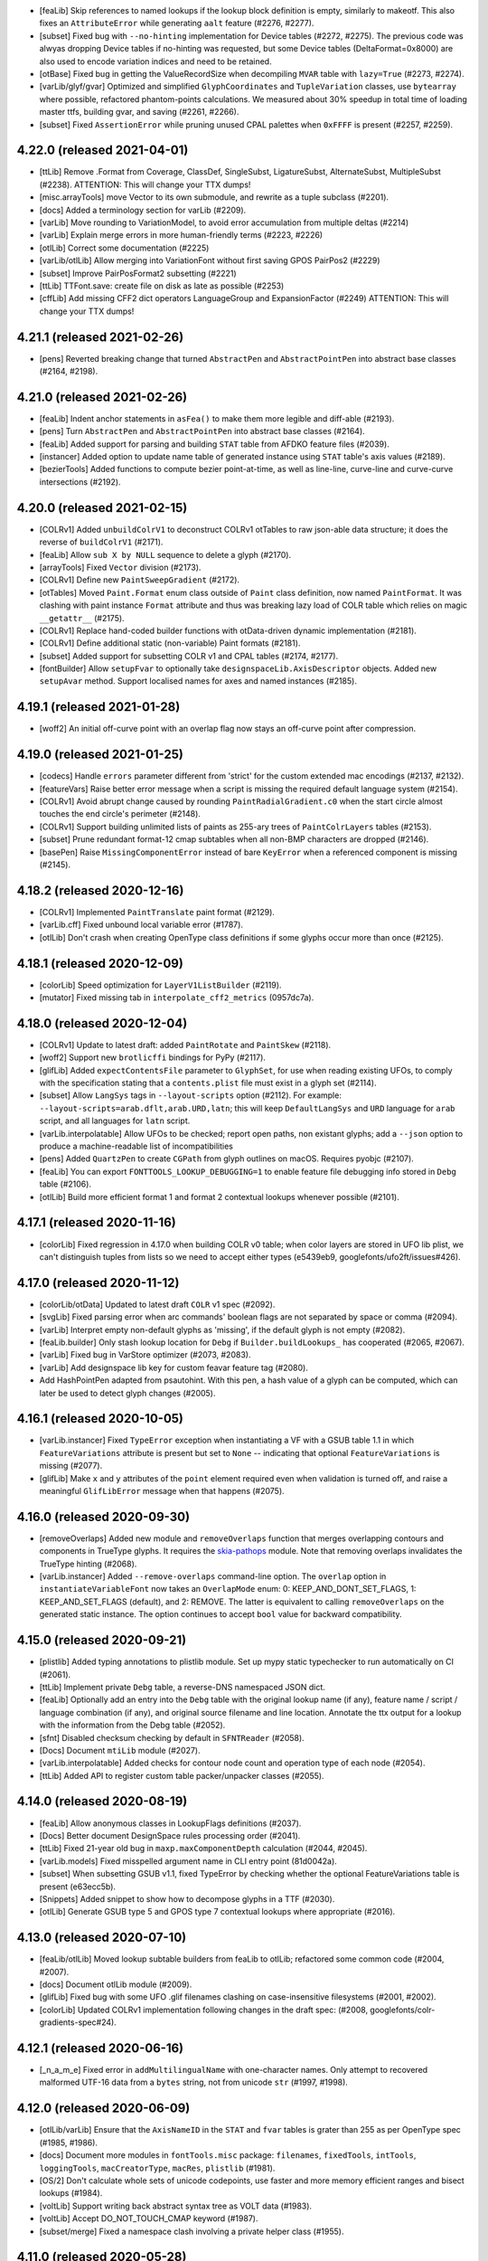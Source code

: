 - [feaLib] Skip references to named lookups if the lookup block definition
  is empty, similarly to makeotf. This also fixes an ``AttributeError`` while
  generating ``aalt`` feature (#2276, #2277).
- [subset] Fixed bug with ``--no-hinting`` implementation for Device tables (#2272,
  #2275). The previous code was alwyas dropping Device tables if no-hinting was
  requested, but some Device tables (DeltaFormat=0x8000) are also used to encode
  variation indices and need to be retained.
- [otBase] Fixed bug in getting the ValueRecordSize when decompiling ``MVAR``
  table with ``lazy=True`` (#2273, #2274).
- [varLib/glyf/gvar] Optimized and simplified ``GlyphCoordinates`` and
  ``TupleVariation`` classes, use ``bytearray`` where possible, refactored
  phantom-points calculations. We measured about 30% speedup in total time
  of loading master ttfs, building gvar, and saving (#2261, #2266).
- [subset] Fixed ``AssertionError`` while pruning unused CPAL palettes when
  ``0xFFFF`` is present (#2257, #2259).

4.22.0 (released 2021-04-01)
----------------------------

- [ttLib] Remove .Format from Coverage, ClassDef, SingleSubst, LigatureSubst,
  AlternateSubst, MultipleSubst (#2238).
  ATTENTION: This will change your TTX dumps!
- [misc.arrayTools] move Vector to its own submodule, and rewrite as a tuple
  subclass (#2201).
- [docs] Added a terminology section for varLib (#2209).
- [varLib] Move rounding to VariationModel, to avoid error accumulation from
  multiple deltas (#2214)
- [varLib] Explain merge errors in more human-friendly terms (#2223, #2226)
- [otlLib] Correct some documentation (#2225)
- [varLib/otlLib] Allow merging into VariationFont without first saving GPOS
  PairPos2 (#2229)
- [subset] Improve PairPosFormat2 subsetting (#2221)
- [ttLib] TTFont.save: create file on disk as late as possible (#2253)
- [cffLib] Add missing CFF2 dict operators LanguageGroup and ExpansionFactor
  (#2249)
  ATTENTION: This will change your TTX dumps!

4.21.1 (released 2021-02-26)
----------------------------

- [pens] Reverted breaking change that turned ``AbstractPen`` and ``AbstractPointPen``
  into abstract base classes (#2164, #2198).

4.21.0 (released 2021-02-26)
----------------------------

- [feaLib] Indent anchor statements in ``asFea()`` to make them more legible and
  diff-able (#2193).
- [pens] Turn ``AbstractPen`` and ``AbstractPointPen`` into abstract base classes
  (#2164).
- [feaLib] Added support for parsing and building ``STAT`` table from AFDKO feature
  files (#2039).
- [instancer] Added option to update name table of generated instance using ``STAT``
  table's axis values (#2189).
- [bezierTools] Added functions to compute bezier point-at-time, as well as line-line,
  curve-line and curve-curve intersections (#2192).

4.20.0 (released 2021-02-15)
----------------------------

- [COLRv1] Added ``unbuildColrV1`` to deconstruct COLRv1 otTables to raw json-able
  data structure; it does the reverse of ``buildColrV1`` (#2171).
- [feaLib] Allow ``sub X by NULL`` sequence to delete a glyph (#2170).
- [arrayTools] Fixed ``Vector`` division (#2173).
- [COLRv1] Define new ``PaintSweepGradient`` (#2172).
- [otTables] Moved ``Paint.Format`` enum class outside of ``Paint`` class definition,
  now named ``PaintFormat``. It was clashing with paint instance ``Format`` attribute
  and thus was breaking lazy load of COLR table which relies on magic ``__getattr__``
  (#2175).
- [COLRv1] Replace hand-coded builder functions with otData-driven dynamic
  implementation (#2181).
- [COLRv1] Define additional static (non-variable) Paint formats (#2181).
- [subset] Added support for subsetting COLR v1 and CPAL tables (#2174, #2177).
- [fontBuilder] Allow ``setupFvar`` to optionally take ``designspaceLib.AxisDescriptor``
  objects. Added new ``setupAvar`` method. Support localised names for axes and
  named instances (#2185).

4.19.1 (released 2021-01-28)
----------------------------

- [woff2] An initial off-curve point with an overlap flag now stays an off-curve
  point after compression.

4.19.0 (released 2021-01-25)
----------------------------

- [codecs] Handle ``errors`` parameter different from 'strict' for the custom
  extended mac encodings (#2137, #2132).
- [featureVars] Raise better error message when a script is missing the required
  default language system (#2154).
- [COLRv1] Avoid abrupt change caused by rounding ``PaintRadialGradient.c0`` when
  the start circle almost touches the end circle's perimeter (#2148).
- [COLRv1] Support building unlimited lists of paints as 255-ary trees of
  ``PaintColrLayers`` tables (#2153).
- [subset] Prune redundant format-12 cmap subtables when all non-BMP characters
  are dropped (#2146).
- [basePen] Raise ``MissingComponentError`` instead of bare ``KeyError`` when a
  referenced component is missing (#2145).

4.18.2 (released 2020-12-16)
----------------------------

- [COLRv1] Implemented ``PaintTranslate`` paint format (#2129).
- [varLib.cff] Fixed unbound local variable error (#1787).
- [otlLib] Don't crash when creating OpenType class definitions if some glyphs
  occur more than once (#2125).

4.18.1 (released 2020-12-09)
----------------------------

- [colorLib] Speed optimization for ``LayerV1ListBuilder`` (#2119).
- [mutator] Fixed missing tab in ``interpolate_cff2_metrics`` (0957dc7a).

4.18.0 (released 2020-12-04)
----------------------------

- [COLRv1] Update to latest draft: added ``PaintRotate`` and ``PaintSkew`` (#2118).
- [woff2] Support new ``brotlicffi`` bindings for PyPy (#2117).
- [glifLib] Added ``expectContentsFile`` parameter to ``GlyphSet``, for use when
  reading existing UFOs, to comply with the specification stating that a
  ``contents.plist`` file must exist in a glyph set (#2114).
- [subset] Allow ``LangSys`` tags in ``--layout-scripts`` option (#2112). For example:
  ``--layout-scripts=arab.dflt,arab.URD,latn``; this will keep ``DefaultLangSys``
  and ``URD`` language for ``arab`` script, and all languages for ``latn`` script.
- [varLib.interpolatable] Allow UFOs to be checked; report open paths, non existant
  glyphs; add a ``--json`` option to produce a machine-readable list of
  incompatibilities
- [pens] Added ``QuartzPen`` to create ``CGPath`` from glyph outlines on macOS.
  Requires pyobjc (#2107).
- [feaLib] You can export ``FONTTOOLS_LOOKUP_DEBUGGING=1`` to enable feature file
  debugging info stored in ``Debg`` table (#2106).
- [otlLib] Build more efficient format 1 and format 2 contextual lookups whenever
  possible (#2101).

4.17.1 (released 2020-11-16)
----------------------------

- [colorLib] Fixed regression in 4.17.0 when building COLR v0 table; when color
  layers are stored in UFO lib plist, we can't distinguish tuples from lists so
  we need to accept either types (e5439eb9, googlefonts/ufo2ft/issues#426).

4.17.0 (released 2020-11-12)
----------------------------

- [colorLib/otData] Updated to latest draft ``COLR`` v1 spec (#2092).
- [svgLib] Fixed parsing error when arc commands' boolean flags are not separated
  by space or comma (#2094).
- [varLib] Interpret empty non-default glyphs as 'missing', if the default glyph is
  not empty (#2082).
- [feaLib.builder] Only stash lookup location for ``Debg`` if ``Builder.buildLookups_``
  has cooperated (#2065, #2067).
- [varLib] Fixed bug in VarStore optimizer (#2073, #2083).
- [varLib] Add designspace lib key for custom feavar feature tag (#2080).
- Add HashPointPen adapted from psautohint. With this pen, a hash value of a glyph
  can be computed, which can later be used to detect glyph changes (#2005).

4.16.1 (released 2020-10-05)
----------------------------

- [varLib.instancer] Fixed ``TypeError`` exception when instantiating a VF with
  a GSUB table 1.1 in which ``FeatureVariations`` attribute is present but set to
  ``None`` -- indicating that optional ``FeatureVariations`` is missing (#2077).
- [glifLib] Make ``x`` and ``y`` attributes of the ``point`` element required
  even when validation is turned off, and raise a meaningful ``GlifLibError``
  message when that happens (#2075).

4.16.0 (released 2020-09-30)
----------------------------

- [removeOverlaps] Added new module and ``removeOverlaps`` function that merges
  overlapping contours and components in TrueType glyphs. It requires the
  `skia-pathops <https://github.com/fonttools/skia-pathops>`__ module.
  Note that removing overlaps invalidates the TrueType hinting (#2068).
- [varLib.instancer] Added ``--remove-overlaps`` command-line option.
  The ``overlap`` option in ``instantiateVariableFont`` now takes an ``OverlapMode``
  enum: 0: KEEP_AND_DONT_SET_FLAGS, 1: KEEP_AND_SET_FLAGS (default), and 2: REMOVE.
  The latter is equivalent to calling ``removeOverlaps`` on the generated static
  instance. The option continues to accept ``bool`` value for backward compatibility.


4.15.0 (released 2020-09-21)
----------------------------

- [plistlib] Added typing annotations to plistlib module. Set up mypy static
  typechecker to run automatically on CI (#2061).
- [ttLib] Implement private ``Debg`` table, a reverse-DNS namespaced JSON dict.
- [feaLib] Optionally add an entry into the ``Debg`` table with the original
  lookup name (if any), feature name / script / language combination (if any),
  and original source filename and line location. Annotate the ttx output for
  a lookup with the information from the Debg table (#2052).
- [sfnt] Disabled checksum checking by default in ``SFNTReader`` (#2058).
- [Docs] Document ``mtiLib`` module (#2027).
- [varLib.interpolatable] Added checks for contour node count and operation type
  of each node (#2054).
- [ttLib] Added API to register custom table packer/unpacker classes (#2055).

4.14.0 (released 2020-08-19)
----------------------------

- [feaLib] Allow anonymous classes in LookupFlags definitions (#2037).
- [Docs] Better document DesignSpace rules processing order (#2041).
- [ttLib] Fixed 21-year old bug in ``maxp.maxComponentDepth`` calculation (#2044,
  #2045).
- [varLib.models] Fixed misspelled argument name in CLI entry point (81d0042a).
- [subset] When subsetting GSUB v1.1, fixed TypeError by checking whether the
  optional FeatureVariations table is present (e63ecc5b).
- [Snippets] Added snippet to show how to decompose glyphs in a TTF (#2030).
- [otlLib] Generate GSUB type 5 and GPOS type 7 contextual lookups where appropriate
  (#2016).

4.13.0 (released 2020-07-10)
----------------------------

- [feaLib/otlLib] Moved lookup subtable builders from feaLib to otlLib; refactored
  some common code (#2004, #2007).
- [docs] Document otlLib module (#2009).
- [glifLib] Fixed bug with some UFO .glif filenames clashing on case-insensitive
  filesystems (#2001, #2002).
- [colorLib] Updated COLRv1 implementation following changes in the draft spec:
  (#2008, googlefonts/colr-gradients-spec#24).

4.12.1 (released 2020-06-16)
----------------------------

- [_n_a_m_e] Fixed error in ``addMultilingualName`` with one-character names.
  Only attempt to recovered malformed UTF-16 data from a ``bytes`` string,
  not from unicode ``str`` (#1997, #1998).

4.12.0 (released 2020-06-09)
----------------------------

- [otlLib/varLib] Ensure that the ``AxisNameID`` in the ``STAT`` and ``fvar``
  tables is grater than 255 as per OpenType spec (#1985, #1986).
- [docs] Document more modules in ``fontTools.misc`` package: ``filenames``,
  ``fixedTools``, ``intTools``, ``loggingTools``, ``macCreatorType``, ``macRes``,
  ``plistlib`` (#1981).
- [OS/2] Don't calculate whole sets of unicode codepoints, use faster and more memory
  efficient ranges and bisect lookups (#1984).
- [voltLib] Support writing back abstract syntax tree as VOLT data (#1983).
- [voltLib] Accept DO_NOT_TOUCH_CMAP keyword (#1987).
- [subset/merge] Fixed a namespace clash involving a private helper class (#1955).

4.11.0 (released 2020-05-28)
----------------------------

- [feaLib] Introduced ``includeDir`` parameter on Parser and IncludingLexer to
  explicitly specify the directory to search when ``include()`` statements are
  encountered (#1973).
- [ufoLib] Silently delete duplicate glyphs within the same kerning group when reading
  groups (#1970).
- [ttLib] Set version of COLR table when decompiling COLRv1 (commit 9d8a7e2).

4.10.2 (released 2020-05-20)
----------------------------

- [sfnt] Fixed ``NameError: SimpleNamespace`` while reading TTC header. The regression
  was introduced with 4.10.1 after removing ``py23`` star import.

4.10.1 (released 2020-05-19)
----------------------------

- [sfnt] Make ``SFNTReader`` pickleable even when TTFont is loaded with lazy=True
  option and thus keeps a reference to an external file (#1962, #1967).
- [feaLib.ast] Restore backward compatibility (broken in 4.10 with #1905) for
  ``ChainContextPosStatement`` and ``ChainContextSubstStatement`` classes.
  Make them accept either list of lookups or list of lists of lookups (#1961).
- [docs] Document some modules in ``fontTools.misc`` package: ``arrayTools``,
  ``bezierTools`` ``cliTools`` and ``eexec`` (#1956).
- [ttLib._n_a_m_e] Fixed ``findMultilingualName()`` when name record's ``string`` is
  encoded as bytes sequence (#1963).

4.10.0 (released 2020-05-15)
----------------------------

- [varLib] Allow feature variations to be active across the entire space (#1957).
- [ufoLib] Added support for ``formatVersionMinor`` in UFO's ``fontinfo.plist`` and for
  ``formatMinor`` attribute in GLIF file as discussed in unified-font-object/ufo-spec#78.
  No changes in reading or writing UFOs until an upcoming (non-0) minor update of the
  UFO specification is published (#1786).
- [merge] Fixed merging fonts with different versions of ``OS/2`` table (#1865, #1952).
- [subset] Fixed ``AttributeError`` while subsetting ``ContextSubst`` and ``ContextPos``
  Format 3 subtable (#1879, #1944).
- [ttLib.table._m_e_t_a] if data happens to be ascii, emit comment in TTX (#1938).
- [feaLib] Support multiple lookups per glyph position (#1905).
- [psCharStrings] Use inheritance to avoid repeated code in initializer (#1932).
- [Doc] Improved documentation for the following modules: ``afmLib`` (#1933), ``agl``
  (#1934), ``cffLib`` (#1935), ``cu2qu`` (#1937), ``encodings`` (#1940), ``feaLib``
  (#1941), ``merge`` (#1949).
- [Doc] Split off developer-centric info to new page, making front page of docs more
  user-focused. List all utilities and sub-modules with brief descriptions.
  Make README more concise and focused (#1914).
- [otlLib] Add function to build STAT table from high-level description (#1926).
- [ttLib._n_a_m_e] Add ``findMultilingualName()`` method (#1921).
- [unicodedata] Update ``RTL_SCRIPTS`` for Unicode 13.0 (#1925).
- [gvar] Sort ``gvar`` XML output by glyph name, not glyph order (#1907, #1908).
- [Doc] Added help options to ``fonttools`` command line tool (#1913, #1920).
  Ensure all fonttools CLI tools have help documentation (#1948).
- [ufoLib] Only write fontinfo.plist when there actually is content (#1911).

4.9.0 (released 2020-04-29)
---------------------------

- [subset] Fixed subsetting of FeatureVariations table. The subsetter no longer drops
  FeatureVariationRecords that have empty substitutions as that will keep the search
  going and thus change the logic. It will only drop empty records that occur at the
  end of the FeatureVariationRecords array (#1881).
- [subset] Remove FeatureVariations table and downgrade GSUB/GPOS to version 0x10000
  when FeatureVariations contain no FeatureVariationRecords after subsetting (#1903).
- [agl] Add support for legacy Adobe Glyph List of glyph names in ``fontTools.agl``
  (#1895).
- [feaLib] Ignore superfluous script statements (#1883).
- [feaLib] Hide traceback by default on ``fonttools feaLib`` command line.
  Use ``--traceback`` option to show (#1898).
- [feaLib] Check lookup index in chaining sub/pos lookups and print better error
  message (#1896, #1897).
- [feaLib] Fix building chained alt substitutions (#1902).
- [Doc] Included all fontTools modules in the sphinx-generated documentation, and
  published it to ReadTheDocs for continuous documentation of the fontTools project
  (#1333). Check it out at https://fonttools.readthedocs.io/. Thanks to Chris Simpkins!
- [transform] The ``Transform`` class is now subclass of ``typing.NamedTuple``. No
  change in functionality (#1904).


4.8.1 (released 2020-04-17)
---------------------------

- [feaLib] Fixed ``AttributeError: 'NoneType' has no attribute 'getAlternateGlyphs'``
  when ``aalt`` feature references a chain contextual substitution lookup
  (googlefonts/fontmake#648, #1878).

4.8.0 (released 2020-04-16)
---------------------------

- [feaLib] If Parser is initialized without a ``glyphNames`` parameter, it cannot
  distinguish between a glyph name containing an hyphen, or a range of glyph names;
  instead of raising an error, it now interprets them as literal glyph names, while
  also outputting a logging warning to alert user about the ambiguity (#1768, #1870).
- [feaLib] When serializing AST to string, emit spaces around hyphens that denote
  ranges. Also, fixed an issue with CID ranges when round-tripping AST->string->AST
  (#1872).
- [Snippets/otf2ttf] In otf2ttf.py script update LSB in hmtx to match xMin (#1873).
- [colorLib] Added experimental support for building ``COLR`` v1 tables as per
  the `colr-gradients-spec <https://github.com/googlefonts/colr-gradients-spec/blob/master/colr-gradients-spec.md>`__
  draft proposal. **NOTE**: both the API and the XML dump of ``COLR`` v1 are
  susceptible to change while the proposal is being discussed and formalized (#1822).

4.7.0 (released 2020-04-03)
---------------------------

- [cu2qu] Added ``fontTools.cu2qu`` package, imported from the original
  `cu2qu <https://github.com/googlefonts/cu2qu>`__ project. The ``cu2qu.pens`` module
  was moved to ``fontTools.pens.cu2quPen``. The optional cu2qu extension module
  can be compiled by installing `Cython <https://cython.org/>`__ before installing
  fonttools from source (i.e. git repo or sdist tarball). The wheel package that
  is published on PyPI (i.e. the one ``pip`` downloads, unless ``--no-binary``
  option is used), will continue to be pure-Python for now (#1868).

4.6.0 (released 2020-03-24)
---------------------------

- [varLib] Added support for building variable ``BASE`` table version 1.1 (#1858).
- [CPAL] Added ``fromRGBA`` method to ``Color`` class (#1861).


4.5.0 (released 2020-03-20)
---------------------------

- [designspaceLib] Added ``add{Axis,Source,Instance,Rule}Descriptor`` methods to
  ``DesignSpaceDocument`` class, to initialize new descriptor objects using keyword
  arguments, and at the same time append them to the current document (#1860).
- [unicodedata] Update to Unicode 13.0 (#1859).

4.4.3 (released 2020-03-13)
---------------------------

- [varLib] Always build ``gvar`` table for TrueType-flavored Variable Fonts,
  even if it contains no variation data. The table is required according to
  the OpenType spec (#1855, #1857).

4.4.2 (released 2020-03-12)
---------------------------

- [ttx] Annotate ``LookupFlag`` in XML dump with comment explaining what bits
  are set and what they mean (#1850).
- [feaLib] Added more descriptive message to ``IncludedFeaNotFound`` error (#1842).

4.4.1 (released 2020-02-26)
---------------------------

- [woff2] Skip normalizing ``glyf`` and ``loca`` tables if these are missing from
  a font (e.g. in NotoColorEmoji using ``CBDT/CBLC`` tables).
- [timeTools] Use non-localized date parsing in ``timestampFromString``, to fix
  error when non-English ``LC_TIME`` locale is set (#1838, #1839).
- [fontBuilder] Make sure the CFF table generated by fontBuilder can be used by varLib
  without having to compile and decompile the table first. This was breaking in
  converting the CFF table to CFF2 due to some unset attributes (#1836).

4.4.0 (released 2020-02-18)
---------------------------

- [colorLib] Added ``fontTools.colorLib.builder`` module, initially with ``buildCOLR``
  and ``buildCPAL`` public functions. More color font formats will follow (#1827).
- [fontBuilder] Added ``setupCOLR`` and ``setupCPAL`` methods (#1826).
- [ttGlyphPen] Quantize ``GlyphComponent.transform`` floats to ``F2Dot14`` to fix
  round-trip issue when computing bounding boxes of transformed components (#1830).
- [glyf] If a component uses reference points (``firstPt`` and ``secondPt``) for
  alignment (instead of X and Y offsets), compute the effective translation offset
  *after* having applied any transform (#1831).
- [glyf] When all glyphs have zero contours, compile ``glyf`` table data as a single
  null byte in order to pass validation by OTS and Windows (#1829).
- [feaLib] Parsing feature code now ensures that referenced glyph names are part of
  the known glyph set, unless a glyph set was not provided.
- [varLib] When filling in the default axis value for a missing location of a source or
  instance, correctly map the value forward.
- [varLib] The avar table can now contain mapping output values that are greater than
  OR EQUAL to the preceeding value, as the avar specification allows this.
- [varLib] The errors of the module are now ordered hierarchically below VarLibError. 
  See #1821.

4.3.0 (released 2020-02-03)
---------------------------

- [EBLC/CBLC] Fixed incorrect padding length calculation for Format 3 IndexSubTable
  (#1817, #1818).
- [varLib] Fixed error when merging OTL tables and TTFonts were loaded as ``lazy=True``
  (#1808, #1809).
- [varLib] Allow to use master fonts containing ``CFF2`` table when building VF (#1816).
- [ttLib] Make ``recalcBBoxes`` option work also with ``CFF2`` table (#1816).
- [feaLib] Don't reset ``lookupflag`` in lookups defined inside feature blocks.
  They will now inherit the current ``lookupflag`` of the feature. This is what
  Adobe ``makeotf`` also does in this case (#1815).
- [feaLib] Fixed bug with mixed single/multiple substitutions. If a single substitution
  involved a glyph class, we were incorrectly using only the first glyph in the class
  (#1814).

4.2.5 (released 2020-01-29)
---------------------------

- [feaLib] Do not fail on duplicate multiple substitutions, only warn (#1811).
- [subset] Optimize SinglePos subtables to Format 1 if all ValueRecords are the same
  (#1802).

4.2.4 (released 2020-01-09)
---------------------------

- [unicodedata] Update RTL_SCRIPTS for Unicode 11 and 12.

4.2.3 (released 2020-01-07)
---------------------------

- [otTables] Fixed bug when splitting `MarkBasePos` subtables as offsets overflow.
  The mark class values in the split subtable were not being updated, leading to
  invalid mark-base attachments (#1797, googlefonts/noto-source#145).
- [feaLib] Only log a warning instead of error when features contain duplicate
  substitutions (#1767).
- [glifLib] Strip XML comments when parsing with lxml (#1784, #1785).

4.2.2 (released 2019-12-12)
---------------------------

- [subset] Fixed issue with subsetting FeatureVariations table when the index
  of features changes as features get dropped. The feature index need to be
  remapped to point to index of the remaining features (#1777, #1782).
- [fontBuilder] Added `addFeatureVariations` method to `FontBuilder` class. This
  is a shorthand for calling `featureVars.addFeatureVariations` on the builder's
  TTFont object (#1781).
- [glyf] Fixed the flags bug in glyph.drawPoints() like we did for glyph.draw()
  (#1771, #1774).

4.2.1 (released 2019-12-06)
---------------------------

- [glyf] Use the ``flagOnCurve`` bit mask in ``glyph.draw()``, so that we ignore
  the ``overlap`` flag that may be set when instantiating variable fonts (#1771).

4.2.0 (released 2019-11-28)
---------------------------

- [pens] Added the following pens:

  * ``roundingPen.RoundingPen``: filter pen that rounds coordinates and components'
    offsets to integer;
  * ``roundingPen.RoundingPointPen``: like the above, but using PointPen protocol.
  * ``filterPen.FilterPointPen``: base class for filter point pens;
  * ``transformPen.TransformPointPen``: filter point pen to apply affine transform;
  * ``recordingPen.RecordingPointPen``: records and replays point-pen commands.

- [ttGlyphPen] Always round float coordinates and component offsets to integers
  (#1763).
- [ufoLib] When converting kerning groups from UFO2 to UFO3, avoid confusing
  groups with the same name as one of the glyphs (#1761, #1762,
  unified-font-object/ufo-spec#98).

4.1.0 (released 2019-11-18)
---------------------------

- [instancer] Implemented restricting axis ranges (level 3 partial instancing).
  You can now pass ``{axis_tag: (min, max)}`` tuples as input to the
  ``instantiateVariableFont`` function. Note that changing the default axis
  position is not supported yet. The command-line script also accepts axis ranges
  in the form of colon-separated float values, e.g. ``wght=400:700`` (#1753, #1537).
- [instancer] Never drop STAT ``DesignAxis`` records, but only prune out-of-range
  ``AxisValue`` records.
- [otBase/otTables] Enforce that VarStore.RegionAxisCount == fvar.axisCount, even
  when regions list is empty to appease OTS < v8.0 (#1752).
- [designspaceLib] Defined new ``processing`` attribute for ``<rules>`` element,
  with values "first" or "last", plus other editorial changes to DesignSpace
  specification. Bumped format version to 4.1 (#1750).
- [varLib] Improved error message when masters' glyph orders do not match (#1758,
  #1759).
- [featureVars] Allow to specify custom feature tag in ``addFeatureVariations``;
  allow said feature to already exist, in which case we append new lookup indices
  to existing features. Implemented ``<rules>`` attribute ``processing`` according to
  DesignSpace specification update in #1750. Depending on this flag, we generate
  either an 'rvrn' (always processed first) or a 'rclt' feature (follows lookup order,
  therefore last) (#1747, #1625, #1371).
- [ttCollection] Added support for context manager auto-closing via ``with`` statement
  like with ``TTFont`` (#1751).
- [unicodedata] Require unicodedata2 >= 12.1.0.
- [py2.py3] Removed yet more PY2 vestiges (#1743).
- [_n_a_m_e] Fixed issue when comparing NameRecords with different string types (#1742).
- [fixedTools] Changed ``fixedToFloat`` to not do any rounding but simply return
  ``value / (1 << precisionBits)``. Added ``floatToFixedToStr`` and
  ``strToFixedToFloat`` functions to be used when loading from or dumping to XML.
  Fixed values (e.g. fvar axes and instance coordinates, avar mappings, etc.) are
  are now stored as un-rounded decimal floats upon decompiling (#1740, #737).
- [feaLib] Fixed handling of multiple ``LigatureCaret`` statements for the same glyph.
  Only the first rule per glyph is used, additional ones are ignored (#1733).

4.0.2 (released 2019-09-26)
---------------------------

- [voltLib] Added support for ``ALL`` and ``NONE`` in ``PROCESS_MARKS`` (#1732).
- [Silf] Fixed issue in ``Silf`` table compilation and decompilation regarding str vs
  bytes in python3 (#1728).
- [merge] Handle duplicate glyph names better: instead of appending font index to
  all glyph names, use similar code like we use in ``post`` and ``CFF`` tables (#1729).

4.0.1 (released 2019-09-11)
---------------------------

- [otTables] Support fixing offset overflows in ``MultipleSubst`` lookup subtables
  (#1706).
- [subset] Prune empty strikes in ``EBDT`` and ``CBDT`` table data (#1698, #1633).
- [pens] Fixed issue in ``PointToSegmentPen`` when last point of closed contour has
  same coordinates as the starting point and was incorrectly dropped (#1720).
- [Graphite] Fixed ``Sill`` table output to pass OTS (#1705).
- [name] Added ``removeNames`` method to ``table__n_a_m_e`` class (#1719).
- [ttLib] Added aliases for renamed entries ``ascender`` and ``descender`` in
  ``hhea`` table (#1715).

4.0.0 (released 2019-08-22)
---------------------------

- NOTE: The v4.x version series only supports Python 3.6 or greater. You can keep
  using fonttools 3.x if you need support for Python 2.
- [py23] Removed all the python2-only code since it is no longer reachable, thus
  unused; only the Python3 symbols were kept, but these are no-op. The module is now
  DEPRECATED and will removed in the future.
- [ttLib] Fixed UnboundLocalError for empty loca/glyph tables (#1680). Also, allow
  the glyf table to be incomplete when dumping to XML (#1681).
- [varLib.models] Fixed KeyError while sorting masters and there are no on-axis for
  a given axis (38a8eb0e).
- [cffLib] Make sure glyph names are unique (#1699).
- [feaLib] Fix feature parser to correctly handle octal numbers (#1700).

3.44.0 (released 2019-08-02)
----------------------------

- NOTE: This is the last scheduled release to support Python 2.7. The upcoming fonttools
  v4.x series is going to require Python 3.6 or greater.
- [varLib] Added new ``varLib.instancer`` module for partially instantiating variable
  fonts. This extends (and will eventually replace) ``varLib.mutator`` module, as
  it allows to create not just full static instances from a variable font, but also
  "partial" or "less variable" fonts where some of the axes are dropped or
  instantiated at a particular value.
  Also available from the command-line as `fonttools varLib.instancer --help`
  (#1537, #1628).
- [cffLib] Added support for ``FDSelect`` format 4 (#1677).
- [subset] Added support for subsetting ``sbix`` (Apple bitmap color font) table.
- [t1Lib] Fixed issue parsing ``eexec`` section in Type1 fonts when whitespace
  characters are interspersed among the trailing zeros (#1676).
- [cffLib.specializer] Fixed bug in ``programToCommands`` with CFF2 charstrings (#1669).

3.43.2 (released 2019-07-10)
----------------------------

- [featureVars] Fixed region-merging code on python3 (#1659).
- [varLib.cff] Fixed merging of sparse PrivateDict items (#1653).

3.43.1 (released 2019-06-19)
----------------------------

- [subset] Fixed regression when passing ``--flavor=woff2`` option with an input font
  that was already compressed as WOFF 1.0 (#1650).

3.43.0 (released 2019-06-18)
----------------------------

- [woff2] Added support for compressing/decompressing WOFF2 fonts with non-transformed
  ``glyf`` and ``loca`` tables, as well as with transformed ``hmtx`` table.
  Removed ``Snippets/woff2_compress.py`` and ``Snippets/woff2_decompress.py`` scripts,
  and replaced them with a new console entry point ``fonttools ttLib.woff2``
  that provides two sub-commands ``compress`` and ``decompress``.
- [varLib.cff] Fixed bug when merging CFF2 ``PrivateDicts``. The ``PrivateDict``
  data from the first region font was incorrecty used for all subsequent fonts.
  The bug would only affect variable CFF2 fonts with hinting (#1643, #1644).
  Also, fixed a merging bug when VF masters have no blends or marking glyphs (#1632,
  #1642).
- [loggingTools] Removed unused backport of ``LastResortLogger`` class.
- [subset] Gracefully handle partial MATH table (#1635).
- [featureVars] Avoid duplicate references to ``rvrn`` feature record in
  ``DefaultLangSys`` tables when calling ``addFeatureVariations`` on a font that
  does not already have a ``GSUB`` table (aa8a5bc6).
- [varLib] Fixed merging of class-based kerning. Before, the process could introduce
  rogue kerning values and variations for random classes against class zero (everything
  not otherwise classed).
- [varLib] Fixed merging GPOS tables from master fonts with different number of
  ``SinglePos`` subtables (#1621, #1641).
- [unicodedata] Updated Blocks, Scripts and ScriptExtensions to Unicode 12.1.

3.42.0 (released 2019-05-28)
----------------------------

- [OS/2] Fixed sign of ``fsType``: it should be ``uint16``, not ``int16`` (#1619).
- [subset] Skip out-of-range class values in mark attachment (#1478).
- [fontBuilder] Add an empty ``DSIG`` table with ``setupDummyDSIG`` method (#1621).
- [varLib.merger] Fixed bug whereby ``GDEF.GlyphClassDef`` were being dropped
  when generating instance via ``varLib.mutator`` (#1614).
- [varLib] Added command-line options ``-v`` and ``-q`` to configure logging (#1613).
- [subset] Update font extents in head table (#1612).
- [subset] Make --retain-gids truncate empty glyphs after the last non-empty glyph
  (#1611).
- [requirements] Updated ``unicodedata2`` backport for Unicode 12.0.

3.41.2 (released 2019-05-13)
----------------------------

- [cffLib] Fixed issue when importing a ``CFF2`` variable font from XML, whereby
  the VarStore state was not propagated to PrivateDict (#1598).
- [varLib] Don't drop ``post`` glyph names when building CFF2 variable font (#1609).


3.41.1 (released 2019-05-13)
----------------------------

- [designspaceLib] Added ``loadSourceFonts`` method to load source fonts using
  custom opener function (#1606).
- [head] Round font bounding box coordinates to integers to fix compile error
  if CFF font has float coordinates (#1604, #1605).
- [feaLib] Don't write ``None`` in ``ast.ValueRecord.asFea()`` (#1599).
- [subset] Fixed issue ``AssertionError`` when using ``--desubroutinize`` option
  (#1590, #1594).
- [graphite] Fixed bug in ``Silf`` table's ``decompile`` method unmasked by
  previous typo fix (#1597). Decode languange code as UTF-8 in ``Sill`` table's
  ``decompile`` method (#1600).

3.41.0 (released 2019-04-29)
----------------------------

- [varLib/cffLib] Added support for building ``CFF2`` variable font from sparse
  masters, or masters with more than one model (multiple ``VarStore.VarData``).
  In ``cffLib.specializer``, added support for ``CFF2`` CharStrings with
  ``blend`` operators (#1547, #1591).
- [subset] Fixed subsetting ``HVAR`` and ``VVAR`` with ``--retain-gids`` option,
  and when advances mapping is null while sidebearings mappings are non-null
  (#1587, #1588).
- Added ``otlLib.maxContextCalc`` module to compute ``OS/2.usMaxContext`` value.
  Calculate it automatically when compiling features with feaLib. Added option
  ``--recalc-max-context`` to ``subset`` module (#1582).
- [otBase/otTables] Fixed ``AttributeError`` on missing OT table fields after
  importing font from TTX (#1584).
- [graphite] Fixed typo ``Silf`` table's ``decompile`` method (#1586).
- [otlLib] Better compress ``GPOS`` SinglePos (LookupType 1) subtables (#1539).

3.40.0 (released 2019-04-08)
----------------------------

- [subset] Fixed error while subsetting ``VVAR`` with ``--retain-gids``
  option (#1552).
- [designspaceLib] Use up-to-date default location in ``findDefault`` method
  (#1554).
- [voltLib] Allow passing file-like object to Parser.
- [arrayTools/glyf] ``calcIntBounds`` (used to compute bounding boxes of glyf
  table's glyphs) now uses ``otRound`` instead of ``round3`` (#1566).
- [svgLib] Added support for converting more SVG shapes to path ``d`` strings
  (ellipse, line, polyline), as well as support for ``transform`` attributes.
  Only ``matrix`` transformations are currently supported (#1564, #1564).
- [varLib] Added support for building ``VVAR`` table from ``vmtx`` and ``VORG``
  tables (#1551).
- [fontBuilder] Enable making CFF2 fonts with ``post`` table format 2 (#1557).
- Fixed ``DeprecationWarning`` on invalid escape sequences (#1562).

3.39.0 (released 2019-03-19)
----------------------------

- [ttLib/glyf] Raise more specific error when encountering recursive
  component references (#1545, #1546).
- [Doc/designspaceLib] Defined new ``public.skipExportGlyphs`` lib key (#1534,
  unified-font-object/ufo-spec#84).
- [varLib] Use ``vmtx`` to compute vertical phantom points; or ``hhea.ascent``
  and ``head.unitsPerEM`` if ``vmtx`` is missing (#1528).
- [gvar/cvar] Sort XML element's min/value/max attributes in TupleVariation
  toXML to improve readability of TTX dump (#1527).
- [varLib.plot] Added support for 2D plots with only 1 variation axis (#1522).
- [designspaceLib] Use axes maps when normalizing locations in
  DesignSpaceDocument (#1226, #1521), and when finding default source (#1535).
- [mutator] Set ``OVERLAP_SIMPLE`` and ``OVERLAP_COMPOUND`` glyf flags by
  default in ``instantiateVariableFont``. Added ``--no-overlap`` cli option
  to disable this (#1518).
- [subset] Fixed subsetting ``VVAR`` table (#1516, #1517).  
  Fixed subsetting an ``HVAR`` table that has an ``AdvanceWidthMap`` when the
  option ``--retain-gids`` is used.
- [feaLib] Added ``forceChained`` in MultipleSubstStatement (#1511).  
  Fixed double indentation of ``subtable`` statement (#1512).  
  Added support for ``subtable`` statement in more places than just PairPos
  lookups (#1520).  
  Handle lookupflag 0 and lookupflag without a value (#1540).
- [varLib] In ``load_designspace``, provide a default English name for the
  ``ital`` axis tag.
- Remove pyftinspect because it is unmaintained and bitrotted.

3.38.0 (released 2019-02-18)
----------------------------

- [cffLib] Fixed RecursionError when unpickling or deepcopying TTFont with
  CFF table (#1488, 649dc49).
- [subset] Fixed AttributeError when using --desubroutinize option (#1490).
  Also, fixed desubroutinizing bug when subrs contain hints (#1499).
- [CPAL] Make Color a subclass of namedtuple (173a0f5).
- [feaLib] Allow hyphen in glyph class names.
- [feaLib] Added 'tables' option to __main__.py (#1497).
- [feaLib] Add support for special-case contextual positioning formatting
  (#1501).
- [svgLib] Support converting SVG basic shapes (rect, circle, etc.) into
  equivalent SVG paths (#1500, #1508).
- [Snippets] Added name-viewer.ipynb Jupyter notebook.


3.37.3 (released 2019-02-05)
----------------------------

- The previous release accidentally changed several files from Unix to DOS
  line-endings. Fix that.

3.37.2 (released 2019-02-05)
----------------------------

- [varLib] Temporarily revert the fix to ``load_masters()``, which caused a
  crash in ``interpolate_layout()`` when ``deepcopy``-ing OTFs.

3.37.1 (released 2019-02-05)
----------------------------

- [varLib] ``load_masters()`` now actually assigns the fonts it loads to the
  source.font attributes.
- [varLib] Fixed an MVAR table generation crash when sparse masters were
  involved.
- [voltLib] ``parse_coverage_()`` returns a tuple instead of an ast.Enum.
- [feaLib] A MarkClassDefinition inside a block is no longer doubly indented
  compared to the rest of the block.

3.37.0 (released 2019-01-28)
----------------------------

- [svgLib] Added support for converting elliptical arcs to cubic bezier curves
  (#1464).
- [py23] Added backport for ``math.isfinite``.
- [varLib] Apply HIDDEN flag to fvar axis if designspace axis has attribute
  ``hidden=1``.
- Fixed "DeprecationWarning: invalid escape sequence" in Python 3.7.
- [voltLib] Fixed parsing glyph groups. Distinguish different PROCESS_MARKS.
  Accept COMPONENT glyph type.
- [feaLib] Distinguish missing value and explicit ``<NULL>`` for PairPos2
  format A (#1459). Round-trip ``useExtension`` keyword. Implemented
  ``ValueRecord.asFea`` method.
- [subset] Insert empty widths into hdmx when retaining gids (#1458).

3.36.0 (released 2019-01-17)
----------------------------

- [ttx] Added ``--no-recalc-timestamp`` option to keep the original font's
  ``head.modified`` timestamp (#1455, #46).
- [ttx/psCharStrings] Fixed issues while dumping and round-tripping CFF2 table
  with ttx (#1451, #1452, #1456).
- [voltLib] Fixed check for duplicate anchors (#1450). Don't try to read past
  the ``END`` operator in .vtp file (#1453).
- [varLib] Use sentinel value -0x8000 (-32768) to ignore post.underlineThickness
  and post.underlinePosition when generating MVAR deltas (#1449,
  googlei18n/ufo2ft#308).
- [subset] Added ``--retain-gids`` option to subset font without modifying the
  current glyph indices (#1443, #1447).
- [ufoLib] Replace deprecated calls to ``getbytes`` and ``setbytes`` with new
  equivalent ``readbytes`` and ``writebytes`` calls. ``fs`` >= 2.2 no required.
- [varLib] Allow loading masters from TTX files as well (#1441).

3.35.2 (released 2019-01-14)
----------------------------

- [hmtx/vmtx]: Allow to compile/decompile ``hmtx`` and ``vmtx`` tables even
  without the corresponding (required) metrics header tables, ``hhea`` and
  ``vhea`` (#1439).
- [varLib] Added support for localized axes' ``labelname`` and named instances'
  ``stylename`` (#1438).

3.35.1 (released 2019-01-09)
----------------------------

- [_m_a_x_p] Include ``maxComponentElements`` in ``maxp`` table's recalculation.

3.35.0 (released 2019-01-07)
----------------------------

- [psCharStrings] In ``encodeFloat`` function, use float's "general format" with
  8 digits of precision (i.e. ``%8g``) instead of ``str()``. This works around
  a macOS rendering issue when real numbers in CFF table are too long, and
  also makes sure that floats are encoded with the same precision in python 2.7
  and 3.x (#1430, googlei18n/ufo2ft#306).
- [_n_a_m_e/fontBuilder] Make ``_n_a_m_e_table.addMultilingualName`` also add
  Macintosh (platformID=1) names by default. Added options to ``FontBuilder``
  ``setupNameTable`` method to optionally disable Macintosh or Windows names.
  (#1359, #1431).
- [varLib] Make ``build`` optionally accept a ``DesignSpaceDocument`` object,
  instead of a designspace file path. The caller can now set the ``font``
  attribute of designspace's sources to a TTFont object, thus allowing to
  skip filenames manipulation altogether (#1416, #1425).
- [sfnt] Allow SFNTReader objects to be deep-copied.
- Require typing>=3.6.4 on py27 to fix issue with singledispatch (#1423).
- [designspaceLib/t1Lib/macRes] Fixed some cases where pathlib.Path objects were
  not accepted (#1421).
- [varLib] Fixed merging of multiple PairPosFormat2 subtables (#1411).
- [varLib] The default STAT table version is now set to 1.1, to improve
  compatibility with legacy applications (#1413).

3.34.2 (released 2018-12-17)
----------------------------

- [merge] Fixed AssertionError when none of the script tables in GPOS/GSUB have
  a DefaultLangSys record (#1408, 135a4a1).

3.34.1 (released 2018-12-17)
----------------------------

- [varLib] Work around macOS rendering issue for composites without gvar entry (#1381).

3.34.0 (released 2018-12-14)
----------------------------

- [varLib] Support generation of CFF2 variable fonts. ``model.reorderMasters()``
  now supports arbitrary mapping. Fix handling of overlapping ranges for feature
  variations (#1400).
- [cffLib, subset] Code clean-up and fixing related to CFF2 support.
- [ttLib.tables.ttProgram] Use raw strings for regex patterns (#1389).
- [fontbuilder] Initial support for building CFF2 fonts. Set CFF's
  ``FontMatrix`` automatically from unitsPerEm.
- [plistLib] Accept the more general ``collections.Mapping`` instead of the
  specific ``dict`` class to support custom data classes that should serialize
  to dictionaries.

3.33.0 (released 2018-11-30)
----------------------------
- [subset] subsetter bug fix with variable fonts.
- [varLib.featureVar] Improve FeatureVariations generation with many rules.
- [varLib] Enable sparse masters when building variable fonts:
  https://github.com/fonttools/fonttools/pull/1368#issuecomment-437257368
- [varLib.mutator] Add IDEF for GETVARIATION opcode, for handling hints in an
  instance.
- [ttLib] Ignore the length of kern table subtable format 0

3.32.0 (released 2018-11-01)
----------------------------

- [ufoLib] Make ``UFOWriter`` a subclass of ``UFOReader``, and use mixins
  for shared methods (#1344).
- [featureVars] Fixed normalization error when a condition's minimum/maximum
  attributes are missing in designspace ``<rule>`` (#1366).
- [setup.py] Added ``[plot]`` to extras, to optionally install ``matplotlib``,
  needed to use the ``fonTools.varLib.plot`` module.
- [varLib] Take total bounding box into account when resolving model (7ee81c8).
  If multiple axes have the same range ratio, cut across both (62003f4).
- [subset] Don't error if ``STAT`` has no ``AxisValue`` tables.
- [fontBuilder] Added a new submodule which contains a ``FontBuilder`` wrapper
  class around ``TTFont`` that makes it easier to create a working TTF or OTF
  font from scratch with code. NOTE: the API is still experimental and may
  change in future versions.

3.31.0 (released 2018-10-21)
----------------------------

- [ufoLib] Merged the `ufoLib <https://github.com/unified-font-objects/ufoLib>`__
  master branch into a new ``fontTools.ufoLib`` package (#1335, #1095).
  Moved ``ufoLib.pointPen`` module to ``fontTools.pens.pointPen``.
  Moved ``ufoLib.etree`` module to ``fontTools.misc.etree``.
  Moved ``ufoLib.plistlib`` module to ``fontTools.misc.plistlib``.
  To use the new ``fontTools.ufoLib`` module you need to install fonttools
  with the ``[ufo]`` extra, or you can manually install the required additional
  dependencies (cf. README.rst).
- [morx] Support AAT action type to insert glyphs and clean up compilation
  of AAT action tables (4a1871f, 2011ccf).
- [subset] The ``--no-hinting`` on a CFF font now also drops the optional
  hinting keys in Private dict: ``ForceBold``, ``LanguageGroup``, and
  ``ExpansionFactor`` (#1322).
- [subset] Include nameIDs referenced by STAT table (#1327).
- [loggingTools] Added ``msg=None`` argument to
  ``CapturingLogHandler.assertRegex`` (0245f2c).
- [varLib.mutator] Implemented ``FeatureVariations`` instantiation (#1244).
- [g_l_y_f] Added PointPen support to ``_TTGlyph`` objects (#1334).

3.30.0 (released 2018-09-18)
----------------------------

- [feaLib] Skip building noop class PairPos subtables when Coverage is NULL
  (#1318).
- [ttx] Expose the previously reserved bit flag ``OVERLAP_SIMPLE`` of
  glyf table's contour points in the TTX dump. This is used in some
  implementations to specify a non-zero fill with overlapping contours (#1316).
- [ttLib] Added support for decompiling/compiling ``TS1C`` tables containing
  VTT sources for ``cvar`` variation table (#1310).
- [varLib] Use ``fontTools.designspaceLib`` to read DesignSpaceDocument. The
  ``fontTools.varLib.designspace`` module is now deprecated and will be removed
  in future versions. The presence of an explicit ``axes`` element is now
  required in order to build a variable font (#1224, #1313).
- [varLib] Implemented building GSUB FeatureVariations table from the ``rules``
  element of DesignSpace document (#1240, #713, #1314).
- [subset] Added ``--no-layout-closure`` option to not expand the subset with
  the glyphs produced by OpenType layout features. Instead, OpenType features
  will be subset to only rules that are relevant to the otherwise-specified
  glyph set (#43, #1121).

3.29.1 (released 2018-09-10)
----------------------------

- [feaLib] Fixed issue whereby lookups from DFLT/dflt were not included in the
  DFLT/non-dflt language systems (#1307).
- [graphite] Fixed issue on big-endian architectures (e.g. ppc64) (#1311).
- [subset] Added ``--layout-scripts`` option to add/exclude set of OpenType
  layout scripts that will be preserved. By default all scripts are retained
  (``'*'``) (#1303).

3.29.0 (released 2018-07-26)
----------------------------

- [feaLib] In the OTL table builder, when the ``name`` table is excluded
  from the list of tables to be build, skip compiling ``featureNames`` blocks,
  as the records referenced in ``FeatureParams`` table don't exist (68951b7).
- [otBase] Try ``ExtensionLookup`` if other offset-overflow methods fail
  (05f95f0).
- [feaLib] Added support for explicit ``subtable;`` break statements in
  PairPos lookups; previously these were ignored (#1279, #1300, #1302).
- [cffLib.specializer] Make sure the stack depth does not exceed maxstack - 1,
  so that a subroutinizer can insert subroutine calls (#1301,
  https://github.com/googlei18n/ufo2ft/issues/266).
- [otTables] Added support for fixing offset overflow errors occurring inside
  ``MarkBasePos`` subtables (#1297).
- [subset] Write the default output file extension based on ``--flavor`` option,
  or the value of ``TTFont.sfntVersion`` (d7ac0ad).
- [unicodedata] Updated Blocks, Scripts and ScriptExtensions for Unicode 11
  (452c85e).
- [xmlWriter] Added context manager to XMLWriter class to autoclose file
  descriptor on exit (#1290).
- [psCharStrings] Optimize the charstring's bytecode by encoding as integers
  all float values that have no decimal portion (8d7774a).
- [ttFont] Fixed missing import of ``TTLibError`` exception (#1285).
- [feaLib] Allow any languages other than ``dflt`` under ``DFLT`` script
  (#1278, #1292).

3.28.0 (released 2018-06-19)
----------------------------

- [featureVars] Added experimental module to build ``FeatureVariations``
  tables. Still needs to be hooked up to ``varLib.build`` (#1240).
- [fixedTools] Added ``otRound`` to round floats to nearest integer towards
  positive Infinity. This is now used where we deal with visual data like X/Y
  coordinates, advance widths/heights, variation deltas, and similar (#1274,
  #1248).
- [subset] Improved GSUB closure memoize algorithm.
- [varLib.models] Fixed regression in model resolution (180124, #1269).
- [feaLib.ast] Fixed error when converting ``SubtableStatement`` to string
  (#1275).
- [varLib.mutator] Set ``OS/2.usWeightClass`` and ``usWidthClass``, and
  ``post.italicAngle`` based on the 'wght', 'wdth' and 'slnt' axis values
  (#1276, #1264).
- [py23/loggingTools] Don't automatically set ``logging.lastResort`` handler
  on py27. Moved ``LastResortLogger`` to the ``loggingTools`` module (#1277).

3.27.1 (released 2018-06-11)
----------------------------

- [ttGlyphPen] Issue a warning and skip building non-existing components
  (https://github.com/googlei18n/fontmake/issues/411).
- [tests] Fixed issue running ttx_test.py from a tagged commit.

3.27.0 (released 2018-06-11)
----------------------------

- [designspaceLib] Added new ``conditionSet`` element to ``rule`` element in
  designspace document. Bumped ``format`` attribute to ``4.0`` (previously,
  it was formatted as an integer). Removed ``checkDefault``, ``checkAxes``
  methods, and any kind of guessing about the axes when the ``<axes>`` element
  is missing. The default master is expected at the intersection of all default
  values for each axis (#1254, #1255, #1267).
- [cffLib] Fixed issues when compiling CFF2 or converting from CFF when the
  font has an FDArray (#1211, #1271).
- [varLib] Avoid attempting to build ``cvar`` table when ``glyf`` table is not
  present, as is the case for CFF2 fonts.
- [subset] Handle None coverages in MarkGlyphSets; revert commit 02616ab that
  sets empty Coverage tables in MarkGlyphSets to None, to make OTS happy.
- [ttFont] Allow to build glyph order from ``maxp.numGlyphs`` when ``post`` or
  ``cmap`` are missing.
- [ttFont] Added ``__len__`` method to ``_TTGlyphSet``.
- [glyf] Ensure ``GlyphCoordinates`` never overflow signed shorts (#1230).
- [py23] Added alias for ``itertools.izip`` shadowing the built-in ``zip``.
- [loggingTools] Memoize ``log`` property of ``LogMixin`` class (fbab12).
- [ttx] Impoved test coverage (#1261).
- [Snippets] Addded script to append a suffix to all family names in a font.
- [varLib.plot] Make it work with matplotlib >= 2.1 (b38e2b).

3.26.0 (released 2018-05-03)
----------------------------

- [designspace] Added a new optional ``layer`` attribute to the source element,
  and a corresponding ``layerName`` attribute to the ``SourceDescriptor``
  object (#1253).
  Added ``conditionset`` element to the ``rule`` element to the spec, but not
  implemented in designspace reader/writer yet (#1254).
- [varLib.models] Refine modeling one last time (0ecf5c5).
- [otBase] Fixed sharing of tables referred to by different offset sizes
  (795f2f9).
- [subset] Don't drop a GDEF that only has VarStore (fc819d6). Set to None
  empty Coverage tables in MarkGlyphSets (02616ab).
- [varLib]: Added ``--master-finder`` command-line option (#1249).
- [varLib.mutator] Prune fvar nameIDs from instance's name table (#1245).
- [otTables] Allow decompiling bad ClassDef tables with invalid format, with
  warning (#1236).
- [varLib] Make STAT v1.2 and reuse nameIDs from fvar table (#1242).
- [varLib.plot] Show master locations. Set axis limits to -1, +1.
- [subset] Handle HVAR direct mapping. Passthrough 'cvar'.
  Added ``--font-number`` command-line option for collections.
- [t1Lib] Allow a text encoding to be specified when parsing a Type 1 font
  (#1234). Added ``kind`` argument to T1Font constructor (c5c161c).
- [ttLib] Added context manager API to ``TTFont`` class, so it can be used in
  ``with`` statements to auto-close the file when exiting the context (#1232).

3.25.0 (released 2018-04-03)
----------------------------

- [varLib] Improved support-resolution algorithm. Previously, the on-axis
  masters would always cut the space. They don't anymore. That's more
  consistent, and fixes the main issue Erik showed at TYPO Labs 2017.
  Any varfont built that had an unusual master configuration will change
  when rebuilt (42bef17, a523a697,
  https://github.com/googlei18n/fontmake/issues/264).
- [varLib.models] Added a ``main()`` entry point, that takes positions and
  prints model results.
- [varLib.plot] Added new module to plot a designspace's
  VariationModel. Requires ``matplotlib``.
- [varLib.mutator] Added -o option to specify output file path (2ef60fa).
- [otTables] Fixed IndexError while pruning of HVAR pre-write (6b6c34a).
- [varLib.models] Convert delta array to floats if values overflows signed
  short integer (0055f94).

3.24.2 (released 2018-03-26)
----------------------------

- [otBase] Don't fail during ``ValueRecord`` copy if src has more items.
  We drop hinting in the subsetter by simply changing ValueFormat, without
  cleaning up the actual ValueRecords. This was causing assertion error if
  a variable font was subsetted without hinting and then passed directly to
  the mutator for instantiation without first it saving to disk.

3.24.1 (released 2018-03-06)
----------------------------

- [varLib] Don't remap the same ``DeviceTable`` twice in VarStore optimizer
  (#1206).
- [varLib] Add ``--disable-iup`` option to ``fonttools varLib`` script,
  and a ``optimize=True`` keyword argument to ``varLib.build`` function,
  to optionally disable IUP optimization while building varfonts.
- [ttCollection] Fixed issue while decompiling ttc with python3 (#1207).

3.24.0 (released 2018-03-01)
----------------------------

- [ttGlyphPen] Decompose composite glyphs if any components' transform is too
  large to fit a ``F2Dot14`` value, or clamp transform values that are
  (almost) equal to +2.0 to make them fit and avoid decomposing (#1200,
  #1204, #1205).
- [ttx] Added new ``-g`` option to dump glyphs from the ``glyf`` table
  splitted as individual ttx files (#153, #1035, #1132, #1202).
- Copied ``ufoLib.filenames`` module to ``fontTools.misc.filenames``, used
  for the ttx split-glyphs option (#1202).
- [feaLib] Added support for ``cvParameters`` blocks in Character Variant
  feautures ``cv01-cv99`` (#860, #1169).
- [Snippets] Added ``checksum.py`` script to generate/check SHA1 hash of
  ttx files (#1197).
- [varLib.mutator] Fixed issue while instantiating some variable fonts
  whereby the horizontal advance width computed from ``gvar`` phantom points
  could turn up to be negative (#1198).
- [varLib/subset] Fixed issue with subsetting GPOS variation data not
  picking up ``ValueRecord`` ``Device`` objects (54fd71f).
- [feaLib/voltLib] In all AST elements, the ``location`` is no longer a
  required positional argument, but an optional kewyord argument (defaults
  to ``None``). This will make it easier to construct feature AST from
  code (#1201).


3.23.0 (released 2018-02-26)
----------------------------

- [designspaceLib] Added an optional ``lib`` element to the designspace as a
  whole, as well as to the instance elements, to store arbitrary data in a
  property list dictionary, similar to the UFO's ``lib``. Added an optional
  ``font`` attribute to the ``SourceDescriptor``, to allow operating on
  in-memory font objects (#1175).
- [cffLib] Fixed issue with lazy-loading of attributes when attempting to
  set the CFF TopDict.Encoding (#1177, #1187).
- [ttx] Fixed regression introduced in 3.22.0 that affected the split tables
  ``-s`` option (#1188).
- [feaLib] Added ``IncludedFeaNotFound`` custom exception subclass, raised
  when an included feature file cannot be found (#1186).
- [otTables] Changed ``VarIdxMap`` to use glyph names internally instead of
  glyph indexes. The old ttx dumps of HVAR/VVAR tables that contain indexes
  can still be imported (21cbab8, 38a0ffb).
- [varLib] Implemented VarStore optimizer (#1184).
- [subset] Implemented pruning of GDEF VarStore, HVAR and MVAR (#1179).
- [sfnt] Restore backward compatiblity with ``numFonts`` attribute of
  ``SFNTReader`` object (#1181).
- [merge] Initial support for merging ``LangSysRecords`` (#1180).
- [ttCollection] don't seek(0) when writing to possibly unseekable strems.
- [subset] Keep all ``--name-IDs`` from 0 to 6 by default (#1170, #605, #114).
- [cffLib] Added ``width`` module to calculate optimal CFF default and
  nominal glyph widths.
- [varLib] Don’t fail if STAT already in the master fonts (#1166).

3.22.0 (released 2018-02-04)
----------------------------

- [subset] Support subsetting ``endchar`` acting as ``seac``-like components
  in ``CFF`` (fixes #1162).
- [feaLib] Allow to build from pre-parsed ``ast.FeatureFile`` object.
  Added ``tables`` argument to only build some tables instead of all (#1159,
  #1163).
- [textTools] Replaced ``safeEval`` with ``ast.literal_eval`` (#1139).
- [feaLib] Added option to the parser to not resolve ``include`` statements
  (#1154).
- [ttLib] Added new ``ttCollection`` module to read/write TrueType and
  OpenType Collections. Exports a ``TTCollection`` class with a ``fonts``
  attribute containing a list of ``TTFont`` instances, the methods ``save``
  and ``saveXML``, plus some list-like methods. The ``importXML`` method is
  not implemented yet (#17).
- [unicodeadata] Added ``ot_tag_to_script`` function that converts from
  OpenType script tag to Unicode script code.
- Added new ``designspaceLib`` subpackage, originally from Erik Van Blokland's
  ``designSpaceDocument``: https://github.com/LettError/designSpaceDocument
  NOTE: this is not yet used internally by varLib, and the API may be subject
  to changes (#911, #1110, LettError/designSpaceDocument#28).
- Added new FontTools icon images (8ee7c32).
- [unicodedata] Added ``script_horizontal_direction`` function that returns
  either "LTR" or "RTL" given a unicode script code.
- [otConverters] Don't write descriptive name string as XML comment if the
  NameID value is 0 (== NULL) (#1151, #1152).
- [unicodedata] Add ``ot_tags_from_script`` function to get the list of
  OpenType script tags associated with unicode script code (#1150).
- [feaLib] Don't error when "enumerated" kern pairs conflict with preceding
  single pairs; emit warning and chose the first value (#1147, #1148).
- [loggingTools] In ``CapturingLogHandler.assertRegex`` method, match the
  fully formatted log message.
- [sbix] Fixed TypeError when concatenating str and bytes (#1154).
- [bezierTools] Implemented cusp support and removed ``approximate_fallback``
  arg in ``calcQuadraticArcLength``. Added ``calcCubicArcLength`` (#1142).

3.21.2 (released 2018-01-08)
----------------------------

- [varLib] Fixed merging PairPos Format1/2 with missing subtables (#1125).

3.21.1 (released 2018-01-03)
----------------------------

- [feaLib] Allow mixed single/multiple substitutions (#612)
- Added missing ``*.afm`` test assets to MAINFEST.in (#1137).
- Fixed dumping ``SVG`` tables containing color palettes (#1124).

3.21.0 (released 2017-12-18)
----------------------------

- [cmap] when compiling format6 subtable, don't assume gid0 is always called
  '.notdef' (1e42224).
- [ot] Allow decompiling fonts with bad Coverage format number (1aafae8).
- Change FontTools licence to MIT (#1127).
- [post] Prune extra names already in standard Mac set (df1e8c7).
- [subset] Delete empty SubrsIndex after subsetting (#994, #1118).
- [varLib] Don't share points in cvar by default, as it currently fails on
  some browsers (#1113).
- [afmLib] Make poor old afmLib work on python3.

3.20.1 (released 2017-11-22)
----------------------------

- [unicodedata] Fixed issue with ``script`` and ``script_extension`` functions
  returning inconsistent short vs long names. They both return the short four-
  letter script codes now. Added ``script_name`` and ``script_code`` functions
  to look up the long human-readable script name from the script code, and
  viceversa (#1109, #1111).

3.20.0 (released 2017-11-21)
----------------------------

- [unicodedata] Addded new module ``fontTools.unicodedata`` which exports the
  same interface as the built-in ``unicodedata`` module, with the addition of
  a few functions that are missing from the latter, such as ``script``,
  ``script_extension`` and ``block``. Added a ``MetaTools/buildUCD.py`` script
  to download and parse data files from the Unicode Character Database and
  generate python modules containing lists of ranges and property values.
- [feaLib] Added ``__str__`` method to all ``ast`` elements (delegates to the
  ``asFea`` method).
- [feaLib] ``Parser`` constructor now accepts a ``glyphNames`` iterable
  instead of ``glyphMap`` dict. The latter still works but with a pending
  deprecation warning (#1104).
- [bezierTools] Added arc length calculation functions originally from
  ``pens.perimeterPen`` module (#1101).
- [varLib] Started generating STAT table (8af4309). Right now it just reflects
  the axes, and even that with certain limitations:
  * AxisOrdering is set to the order axes are defined,
  * Name-table entries are not shared with fvar.
- [py23] Added backports for ``redirect_stdout`` and ``redirect_stderr``
  context managers (#1097).
- [Graphite] Fixed some round-trip bugs (#1093).

3.19.0 (released 2017-11-06)
----------------------------

- [varLib] Try set of used points instead of all points when testing whether to
  share points between tuples (#1090).
- [CFF2] Fixed issue with reading/writing PrivateDict BlueValues to TTX file.
  Read the commit message 8b02b5a and issue #1030 for more details.
  NOTE: this change invalidates all the TTX files containing CFF2 tables
  that where dumped with previous verisons of fonttools.
  CFF2 Subr items can have values on the stack after the last operator, thus
  a ``CFF2Subr`` class was added to accommodate this (#1091).
- [_k_e_r_n] Fixed compilation of AAT kern version=1.0 tables (#1089, #1094)
- [ttLib] Added getBestCmap() convenience method to TTFont class and cmap table
  class that returns a preferred Unicode cmap subtable given a list of options
  (#1092).
- [morx] Emit more meaningful subtable flags. Implement InsertionMorphAction

3.18.0 (released 2017-10-30)
----------------------------

- [feaLib] Fixed writing back nested glyph classes (#1086).
- [TupleVariation] Reactivated shared points logic, bugfixes (#1009).
- [AAT] Implemented ``morx`` ligature subtables (#1082).
- [reverseContourPen] Keep duplicate lineTo following a moveTo (#1080,
  https://github.com/googlei18n/cu2qu/issues/51).
- [varLib.mutator] Suport instantiation of GPOS, GDEF and MVAR (#1079).
- [sstruct] Fixed issue with ``unicode_literals`` and ``struct`` module in
  old versions of python 2.7 (#993).

3.17.0 (released 2017-10-16)
----------------------------

- [svgPathPen] Added an ``SVGPathPen`` that translates segment pen commands
  into SVG path descriptions. Copied from Tal Leming's ``ufo2svg.svgPathPen``
  https://github.com/typesupply/ufo2svg/blob/d69f992/Lib/ufo2svg/svgPathPen.py
- [reverseContourPen] Added ``ReverseContourPen``, a filter pen that draws
  contours with the winding direction reversed, while keeping the starting
  point (#1071).
- [filterPen] Added ``ContourFilterPen`` to manipulate contours as a whole
  rather than segment by segment.
- [arrayTools] Added ``Vector`` class to apply math operations on an array
  of numbers, and ``pairwise`` function to loop over pairs of items in an
  iterable.
- [varLib] Added support for building and interpolation of ``cvar`` table
  (f874cf6, a25a401).

3.16.0 (released 2017-10-03)
----------------------------

- [head] Try using ``SOURCE_DATE_EPOCH`` environment variable when setting
  the ``head`` modified timestamp to ensure reproducible builds (#1063).
  See https://reproducible-builds.org/specs/source-date-epoch/
- [VTT] Decode VTT's ``TSI*`` tables text as UTF-8 (#1060).
- Added support for Graphite font tables: Feat, Glat, Gloc, Silf and Sill.
  Thanks @mhosken! (#1054).
- [varLib] Default to using axis "name" attribute if "labelname" element
  is missing (588f524).
- [merge] Added support for merging Script records. Remove unused features
  and lookups after merge (d802580, 556508b).
- Added ``fontTools.svgLib`` package. Includes a parser for SVG Paths that
  supports the Pen protocol (#1051). Also, added a snippet to convert SVG
  outlines to UFO GLIF (#1053).
- [AAT] Added support for ``ankr``, ``bsln``, ``mort``, ``morx``, ``gcid``,
  and ``cidg``.
- [subset] Implemented subsetting of ``prop``, ``opbd``, ``bsln``, ``lcar``.

3.15.1 (released 2017-08-18)
----------------------------

- [otConverters] Implemented ``__add__`` and ``__radd__`` methods on
  ``otConverters._LazyList`` that decompile a lazy list before adding
  it to another list or ``_LazyList`` instance. Fixes an ``AttributeError``
  in the ``subset`` module when attempting to sum ``_LazyList`` objects
  (6ef48bd2, 1aef1683).
- [AAT] Support the `opbd` table with optical bounds (a47f6588).
- [AAT] Support `prop` table with glyph properties (d05617b4).


3.15.0 (released 2017-08-17)
----------------------------

- [AAT] Added support for AAT lookups. The ``lcar`` table can be decompiled
  and recompiled; futher work needed to handle ``morx`` table (#1025).
- [subset] Keep (empty) DefaultLangSys for Script 'DFLT' (6eb807b5).
- [subset] Support GSUB/GPOS.FeatureVariations (fe01d87b).
- [varLib] In ``models.supportScalars``, ignore an axis when its peak value
  is 0 (fixes #1020).
- [varLib] Add default mappings to all axes in avar to fix rendering issue
  in some rasterizers (19c4b377, 04eacf13).
- [varLib] Flatten multiple tail PairPosFormat2 subtables before merging
  (c55ef525).
- [ttLib] Added support for recalculating font bounding box in ``CFF`` and
  ``head`` tables, and min/max values in ``hhea`` and ``vhea`` tables (#970).

3.14.0 (released 2017-07-31)
----------------------------

- [varLib.merger] Remove Extensions subtables before merging (f7c20cf8).
- [varLib] Initialize the avar segment map with required default entries
  (#1014).
- [varLib] Implemented optimal IUP optmiziation (#1019).
- [otData] Add ``AxisValueFormat4`` for STAT table v1.2 from OT v1.8.2
  (#1015).
- [name] Fixed BCP46 language tag for Mac langID=9: 'si' -> 'sl'.
- [subset] Return value from ``_DehintingT2Decompiler.op_hintmask``
  (c0d672ba).
- [cffLib] Allow to get TopDict by index as well as by name (dca96c9c).
- [cffLib] Removed global ``isCFF2`` state; use one set of classes for
  both CFF and CFF2, maintaining backward compatibility existing code (#1007).
- [cffLib] Deprecated maxstack operator, per OpenType spec update 1.8.1.
- [cffLib] Added missing default (-100) for UnderlinePosition (#983).
- [feaLib] Enable setting nameIDs greater than 255 (#1003).
- [varLib] Recalculate ValueFormat when merging SinglePos (#996).
- [varLib] Do not emit MVAR if there are no entries in the variation store
  (#987).
- [ttx] For ``-x`` option, pad with space if table tag length is < 4.

3.13.1 (released 2017-05-30)
----------------------------

- [feaLib.builder] Removed duplicate lookups optimization. The original
  lookup order and semantics of the feature file are preserved (#976).

3.13.0 (released 2017-05-24)
----------------------------

- [varLib.mutator] Implement IUP optimization (#969).
- [_g_l_y_f.GlyphCoordinates] Changed ``__bool__()`` semantics to match those
  of other iterables (e46f949). Removed ``__abs__()`` (3db5be2).
- [varLib.interpolate_layout] Added ``mapped`` keyword argument to
  ``interpolate_layout`` to allow disabling avar mapping: if False (default),
  the location is mapped using the map element of the axes in designspace file;
  if True, it is assumed that location is in designspace's internal space and
  no mapping is performed (#950, #975).
- [varLib.interpolate_layout] Import designspace-loading logic from varLib.
- [varLib] Fixed bug with recombining PairPosClass2 subtables (81498e5, #914).
- [cffLib.specializer] When copying iterables, cast to list (462b7f86).

3.12.1 (released 2017-05-18)
----------------------------

- [pens.t2CharStringPen] Fixed AttributeError when calling addComponent in
  T2CharStringPen (#965).

3.12.0 (released 2017-05-17)
----------------------------

- [cffLib.specializer] Added new ``specializer`` module to optimize CFF
  charstrings, used by the T2CharStringPen (#948).
- [varLib.mutator] Sort glyphs by component depth before calculating composite
  glyphs' bounding boxes to ensure deltas are correctly caclulated (#945).
- [_g_l_y_f] Fixed loss of precision in GlyphCoordinates by using 'd' (double)
  instead of 'f' (float) as ``array.array`` typecode (#963, #964).

3.11.0 (released 2017-05-03)
----------------------------

- [t2CharStringPen] Initial support for specialized Type2 path operators:
  vmoveto, hmoveto, vlineto, hlineto, vvcurveto, hhcurveto, vhcurveto and
  hvcurveto. This should produce more compact charstrings (#940, #403).
- [Doc] Added Sphinx sources for the documentation. Thanks @gferreira (#935).
- [fvar] Expose flags in XML (#932)
- [name] Add helper function for building multi-lingual names (#921)
- [varLib] Fixed kern merging when a PairPosFormat2 has ClassDef1 with glyphs
  that are NOT present in the Coverage (1b5e1c4, #939).
- [varLib] Fixed non-deterministic ClassDef order with PY3 (f056c12, #927).
- [feLib] Throw an error when the same glyph is defined in multiple mark
  classes within the same lookup (3e3ff00, #453).

3.10.0 (released 2017-04-14)
----------------------------

- [varLib] Added support for building ``avar`` table, using the designspace
  ``<map>`` elements.
- [varLib] Removed unused ``build(..., axisMap)`` argument. Axis map should
  be specified in designspace file now. We do not accept nonstandard axes
  if ``<axes>`` element is not present.
- [varLib] Removed "custom" axis from the ``standard_axis_map``. This was
  added before when glyphsLib was always exporting the (unused) custom axis.
- [varLib] Added partial support for building ``MVAR`` table; does not
  implement ``gasp`` table variations yet.
- [pens] Added FilterPen base class, for pens that control another pen;
  factored out ``addComponent`` method from BasePen into a separate abstract
  DecomposingPen class; added DecomposingRecordingPen, which records
  components decomposed as regular contours.
- [TSI1] Fixed computation of the textLength of VTT private tables (#913).
- [loggingTools] Added ``LogMixin`` class providing a ``log`` property to
  subclasses, which returns a ``logging.Logger`` named after the latter.
- [loggingTools] Added ``assertRegex`` method to ``CapturingLogHandler``.
- [py23] Added backport for python 3's ``types.SimpleNamespace`` class.
- [EBLC] Fixed issue with python 3 ``zip`` iterator.

3.9.2 (released 2017-04-08)
---------------------------

- [pens] Added pen to draw glyphs using WxPython ``GraphicsPath`` class:
  https://wxpython.org/docs/api/wx.GraphicsPath-class.html
- [varLib.merger] Fixed issue with recombining multiple PairPosFormat2
  subtables (#888)
- [varLib] Do not encode gvar deltas that are all zeroes, or if all values
  are smaller than tolerance.
- [ttLib] _TTGlyphSet glyphs now also have ``height`` and ``tsb`` (top
  side bearing) attributes from the ``vmtx`` table, if present.
- [glyf] In ``GlyphCoordintes`` class, added ``__bool__`` / ``__nonzero__``
  methods, and ``array`` property to get raw array.
- [ttx] Support reading TTX files with BOM (#896)
- [CFF2] Fixed the reporting of the number of regions in the font.

3.9.1 (released 2017-03-20)
---------------------------

- [varLib.merger] Fixed issue while recombining multiple PairPosFormat2
  subtables if they were split because of offset overflows (9798c30).
- [varLib.merger] Only merge multiple PairPosFormat1 subtables if there is
  at least one of the fonts with a non-empty Format1 subtable (0f5a46b).
- [varLib.merger] Fixed IndexError with empty ClassDef1 in PairPosFormat2
  (aad0d46).
- [varLib.merger] Avoid reusing Class2Record (mutable) objects (e6125b3).
- [varLib.merger] Calculate ClassDef1 and ClassDef2's Format when merging
  PairPosFormat2 (23511fd).
- [macUtils] Added missing ttLib import (b05f203).

3.9.0 (released 2017-03-13)
---------------------------

- [feaLib] Added (partial) support for parsing feature file comments ``# ...``
  appearing in between statements (#879).
- [feaLib] Cleaned up syntax tree for FeatureNames.
- [ttLib] Added support for reading/writing ``CFF2`` table (thanks to
  @readroberts at Adobe), and ``TTFA`` (ttfautohint) table.
- [varLib] Fixed regression introduced with 3.8.0 in the calculation of
  ``NumShorts``, i.e. the number of deltas in ItemVariationData's delta sets
  that use a 16-bit representation (b2825ff).

3.8.0 (released 2017-03-05)
---------------------------

- New pens: MomentsPen, StatisticsPen, RecordingPen, and TeePen.
- [misc] Added new ``fontTools.misc.symfont`` module, for symbolic font
  statistical analysis; requires ``sympy`` (http://www.sympy.org/en/index.html)
- [varLib] Added experimental ``fontTools.varLib.interpolatable`` module for
  finding wrong contour order between different masters
- [varLib] designspace.load() now returns a dictionary, instead of a tuple,
  and supports <axes> element (#864); the 'masters' item was renamed 'sources',
  like the <sources> element in the designspace document
- [ttLib] Fixed issue with recalculating ``head`` modified timestamp when
  saving CFF fonts
- [ttLib] In TupleVariation, round deltas before compiling (#861, fixed #592)
- [feaLib] Ignore duplicate glyphs in classes used as MarkFilteringSet and
  MarkAttachmentType (#863)
- [merge] Changed the ``gasp`` table merge logic so that only the one from
  the first font is retained, similar to other hinting tables (#862)
- [Tests] Added tests for the ``varLib`` package, as well as test fonts
  from the "Annotated OpenType Specification" (AOTS) to exercise ``ttLib``'s
  table readers/writers (<https://github.com/adobe-type-tools/aots>)

3.7.2 (released 2017-02-17)
---------------------------

- [subset] Keep advance widths when stripping ".notdef" glyph outline in
  CID-keyed CFF fonts (#845)
- [feaLib] Zero values now produce the same results as makeotf (#633, #848)
- [feaLib] More compact encoding for “Contextual positioning with in-line
  single positioning rules” (#514)

3.7.1 (released 2017-02-15)
---------------------------

- [subset] Fixed issue with ``--no-hinting`` option whereby advance widths in
  Type 2 charstrings were also being stripped (#709, #343)
- [feaLib] include statements now resolve relative paths like makeotf (#838)
- [feaLib] table ``name`` now handles Unicode codepoints beyond the Basic
  Multilingual Plane, also supports old-style MacOS platform encodings (#842)
- [feaLib] correctly escape string literals when emitting feature syntax (#780)

3.7.0 (released 2017-02-11)
---------------------------

- [ttx, mtiLib] Preserve ordering of glyph alternates in GSUB type 3 (#833).
- [feaLib] Glyph names can have dashes, as per new AFDKO syntax v1.20 (#559).
- [feaLib] feaLib.Parser now needs the font's glyph map for parsing.
- [varLib] Fix regression where GPOS values were stored as 0.
- [varLib] Allow merging of class-based kerning when ClassDefs are different

3.6.3 (released 2017-02-06)
---------------------------

- [varLib] Fix building variation of PairPosFormat2 (b5c34ce).
- Populate defaults even for otTables that have postRead (e45297b).
- Fix compiling of MultipleSubstFormat1 with zero 'out' glyphs (b887860).

3.6.2 (released 2017-01-30)
---------------------------

- [varLib.merger] Fixed "TypeError: reduce() of empty sequence with no
  initial value" (3717dc6).

3.6.1 (released 2017-01-28)
---------------------------

-  [py23] Fixed unhandled exception occurring at interpreter shutdown in
   the "last resort" logging handler (972b3e6).
-  [agl] Ensure all glyph names are of native 'str' type; avoid mixing
   'str' and 'unicode' in TTFont.glyphOrder (d8c4058).
-  Fixed inconsistent title levels in README.rst that caused PyPI to
   incorrectly render the reStructuredText page.

3.6.0 (released 2017-01-26)
---------------------------

-  [varLib] Refactored and improved the variation-font-building process.
-  Assembly code in the fpgm, prep, and glyf tables is now indented in
   XML output for improved readability. The ``instruction`` element is
   written as a simple tag if empty (#819).
-  [ttx] Fixed 'I/O operation on closed file' error when dumping
   multiple TTXs to standard output with the '-o -' option.
-  The unit test modules (``*_test.py``) have been moved outside of the
   fontTools package to the Tests folder, thus they are no longer
   installed (#811).

3.5.0 (released 2017-01-14)
---------------------------

-  Font tables read from XML can now be written back to XML with no
   loss.
-  GSUB/GPOS LookupType is written out in XML as an element, not
   comment. (#792)
-  When parsing cmap table, do not store items mapped to glyph id 0.
   (#790)
-  [otlLib] Make ClassDef sorting deterministic. Fixes #766 (7d1ddb2)
-  [mtiLib] Added unit tests (#787)
-  [cvar] Implemented cvar table
-  [gvar] Renamed GlyphVariation to TupleVariation to match OpenType
   terminology.
-  [otTables] Handle gracefully empty VarData.Item array when compiling
   XML. (#797)
-  [varLib] Re-enabled generation of ``HVAR`` table for fonts with
   TrueType outlines; removed ``--build-HVAR`` command-line option.
-  [feaLib] The parser can now be extended to support non-standard
   statements in FEA code by using a customized Abstract Syntax Tree.
   See, for example, ``feaLib.builder_test.test_extensions`` and
   baseClass.feax (#794, fixes #773).
-  [feaLib] Added ``feaLib`` command to the 'fonttools' command-line
   tool; applies a feature file to a font. ``fonttools feaLib -h`` for
   help.
-  [pens] The ``T2CharStringPen`` now takes an optional
   ``roundTolerance`` argument to control the rounding of coordinates
   (#804, fixes #769).
-  [ci] Measure test coverage on all supported python versions and OSes,
   combine coverage data and upload to
   https://codecov.io/gh/fonttools/fonttools (#786)
-  [ci] Configured Travis and Appveyor for running tests on Python 3.6
   (#785, 55c03bc)
-  The manual pages installation directory can be customized through
   ``FONTTOOLS_MANPATH`` environment variable (#799, fixes #84).
-  [Snippets] Added otf2ttf.py, for converting fonts from CFF to
   TrueType using the googlei18n/cu2qu module (#802)

3.4.0 (released 2016-12-21)
---------------------------

-  [feaLib] Added support for generating FEA text from abstract syntax
   tree (AST) objects (#776). Thanks @mhosken
-  Added ``agl.toUnicode`` function to convert AGL-compliant glyph names
   to Unicode strings (#774)
-  Implemented MVAR table (b4d5381)

3.3.1 (released 2016-12-15)
---------------------------

-  [setup] We no longer use versioneer.py to compute fonttools version
   from git metadata, as this has caused issues for some users (#767).
   Now we bump the version strings manually with a custom ``release``
   command of setup.py script.

3.3.0 (released 2016-12-06)
---------------------------

-  [ttLib] Implemented STAT table from OpenType 1.8 (#758)
-  [cffLib] Fixed decompilation of CFF fonts containing non-standard
   key/value pairs in FontDict (issue #740; PR #744)
-  [py23] minor: in ``round3`` function, allow the second argument to be
   ``None`` (#757)
-  The standalone ``sstruct`` and ``xmlWriter`` modules, deprecated
   since vesion 3.2.0, have been removed. They can be imported from the
   ``fontTools.misc`` package.

3.2.3 (released 2016-12-02)
---------------------------

-  [py23] optimized performance of round3 function; added backport for
   py35 math.isclose() (9d8dacb)
-  [subset] fixed issue with 'narrow' (UCS-2) Python 2 builds and
   ``--text``/``--text-file`` options containing non-BMP chararcters
   (16d0e5e)
-  [varLib] fixed issuewhen normalizing location values (8fa2ee1, #749)
-  [inspect] Made it compatible with both python2 and python3 (167ee60,
   #748). Thanks @pnemade

3.2.2 (released 2016-11-24)
---------------------------

-  [varLib] Do not emit null axes in fvar (1bebcec). Thanks @robmck-ms
-  [varLib] Handle fonts without GPOS (7915a45)
-  [merge] Ignore LangSys if None (a11bc56)
-  [subset] Fix subsetting MathVariants (78d3cbe)
-  [OS/2] Fix "Private Use (plane 15)" range (08a0d55). Thanks @mashabow

3.2.1 (released 2016-11-03)
---------------------------

-  [OS/2] fix checking ``fsSelection`` bits matching ``head.macStyle``
   bits
-  [varLib] added ``--build-HVAR`` option to generate ``HVAR`` table for
   fonts with TrueType outlines. For ``CFF2``, it is enabled by default.

3.2.0 (released 2016-11-02)
---------------------------

-  [varLib] Improve support for OpenType 1.8 Variable Fonts:
-  Implement GDEF's VariationStore
-  Implement HVAR/VVAR tables
-  Partial support for loading MutatorMath .designspace files with
   varLib.designspace module
-  Add varLib.models with Variation fonts interpolation models
-  Implement GSUB/GPOS FeatureVariations
-  Initial support for interpolating and merging OpenType Layout tables
   (see ``varLib.interpolate_layout`` and ``varLib.merger`` modules)
-  [API change] Change version to be an integer instead of a float in
   XML output for GSUB, GPOS, GDEF, MATH, BASE, JSTF, HVAR, VVAR, feat,
   hhea and vhea tables. Scripts that set the Version for those to 1.0
   or other float values also need fixing. A warning is emitted when
   code or XML needs fix.
-  several bug fixes to the cffLib module, contributed by Adobe's
   @readroberts
-  The XML output for CFF table now has a 'major' and 'minor' elements
   for specifying whether it's version 1.0 or 2.0 (support for CFF2 is
   coming soon)
-  [setup.py] remove undocumented/deprecated ``extra_path`` Distutils
   argument. This means that we no longer create a "FontTools" subfolder
   in site-packages containing the actual fontTools package, as well as
   the standalone xmlWriter and sstruct modules. The latter modules are
   also deprecated, and scheduled for removal in upcoming releases.
   Please change your import statements to point to from fontTools.misc
   import xmlWriter and from fontTools.misc import sstruct.
-  [scripts] Add a 'fonttools' command-line tool that simply runs
   ``fontTools.*`` sub-modules: e.g. ``fonttools ttx``,
   ``fonttools subset``, etc.
-  [hmtx/vmts] Read advance width/heights as unsigned short (uint16);
   automatically round float values to integers.
-  [ttLib/xmlWriter] add 'newlinestr=None' keyword argument to
   ``TTFont.saveXML`` for overriding os-specific line endings (passed on
   to ``XMLWriter`` instances).
-  [versioning] Use versioneer instead of ``setuptools_scm`` to
   dynamically load version info from a git checkout at import time.
-  [feaLib] Support backslash-prefixed glyph names.

3.1.2 (released 2016-09-27)
---------------------------

-  restore Makefile as an alternative way to build/check/install
-  README.md: update instructions for installing package from source,
   and for running test suite
-  NEWS: Change log was out of sync with tagged release

3.1.1 (released 2016-09-27)
---------------------------

-  Fix ``ttLibVersion`` attribute in TTX files still showing '3.0'
   instead of '3.1'.
-  Use ``setuptools_scm`` to manage package versions.

3.1.0 (released 2016-09-26)
---------------------------

-  [feaLib] New library to parse and compile Adobe FDK OpenType Feature
   files.
-  [mtiLib] New library to parse and compile Monotype 'FontDame'
   OpenType Layout Tables files.
-  [voltLib] New library to parse Microsoft VOLT project files.
-  [otlLib] New library to work with OpenType Layout tables.
-  [varLib] New library to work with OpenType Font Variations.
-  [pens] Add ttGlyphPen to draw to TrueType glyphs, and t2CharStringPen
   to draw to Type 2 Charstrings (CFF); add areaPen and perimeterPen.
-  [ttLib.tables] Implement 'meta' and 'trak' tables.
-  [ttx] Add --flavor option for compiling to 'woff' or 'woff2'; add
   ``--with-zopfli`` option to use Zopfli to compress WOFF 1.0 fonts.
-  [subset] Support subsetting 'COLR'/'CPAL' and 'CBDT'/'CBLC' color
   fonts tables, and 'gvar' table for variation fonts.
-  [Snippets] Add ``symfont.py``, for symbolic font statistics analysis;
   interpolatable.py, a preliminary script for detecting interpolation
   errors; ``{merge,dump}_woff_metadata.py``.
-  [classifyTools] Helpers to classify things into classes.
-  [CI] Run tests on Windows, Linux and macOS using Appveyor and Travis
   CI; check unit test coverage with Coverage.py/Coveralls; automatic
   deployment to PyPI on tags.
-  [loggingTools] Use Python built-in logging module to print messages.
-  [py23] Make round() behave like Python 3 built-in round(); define
   round2() and round3().

3.0 (released 2015-09-01)
-------------------------

-  Add Snippet scripts for cmap subtable format conversion, printing
   GSUB/GPOS features, building a GX font from two masters
-  TTX WOFF2 support and a ``-f`` option to overwrite output file(s)
-  Support GX tables: ``avar``, ``gvar``, ``fvar``, ``meta``
-  Support ``feat`` and gzip-compressed SVG tables
-  Upgrade Mac East Asian encodings to native implementation if
   available
-  Add Roman Croatian and Romanian encodings, codecs for mac-extended
   East Asian encodings
-  Implement optimal GLYF glyph outline packing; disabled by default

2.5 (released 2014-09-24)
-------------------------

-  Add a Qt pen
-  Add VDMX table converter
-  Load all OpenType sub-structures lazily
-  Add support for cmap format 13.
-  Add pyftmerge tool
-  Update to Unicode 6.3.0d3
-  Add pyftinspect tool
-  Add support for Google CBLC/CBDT color bitmaps, standard EBLC/EBDT
   embedded bitmaps, and ``SVG`` table (thanks to Read Roberts at Adobe)
-  Add support for loading, saving and ttx'ing WOFF file format
-  Add support for Microsoft COLR/CPAL layered color glyphs
-  Support PyPy
-  Support Jython, by replacing numpy with array/lists modules and
   removed it, pure-Python StringIO, not cStringIO
-  Add pyftsubset and Subsetter object, supporting CFF and TTF
-  Add to ttx args for -q for quiet mode, -z to choose a bitmap dump
   format

2.4 (released 2013-06-22)
-------------------------

-  Option to write to arbitrary files
-  Better dump format for DSIG
-  Better detection of OTF XML
-  Fix issue with Apple's kern table format
-  Fix mangling of TT glyph programs
-  Fix issues related to mona.ttf
-  Fix Windows Installer instructions
-  Fix some modern MacOS issues
-  Fix minor issues and typos

2.3 (released 2009-11-08)
-------------------------

-  TrueType Collection (TTC) support
-  Python 2.6 support
-  Update Unicode data to 5.2.0
-  Couple of bug fixes

2.2 (released 2008-05-18)
-------------------------

-  ClearType support
-  cmap format 1 support
-  PFA font support
-  Switched from Numeric to numpy
-  Update Unicode data to 5.1.0
-  Update AGLFN data to 1.6
-  Many bug fixes

2.1 (released 2008-01-28)
-------------------------

-  Many years worth of fixes and features

2.0b2 (released 2002-??-??)
---------------------------

-  Be "forgiving" when interpreting the maxp table version field:
   interpret any value as 1.0 if it's not 0.5. Fixes dumping of these
   GPL fonts: http://www.freebsd.org/cgi/pds.cgi?ports/chinese/wangttf
-  Fixed ttx -l: it turned out this part of the code didn't work with
   Python 2.2.1 and earlier. My bad to do most of my testing with a
   different version than I shipped TTX with :-(
-  Fixed bug in ClassDef format 1 subtable (Andreas Seidel bumped into
   this one).

2.0b1 (released 2002-09-10)
---------------------------

-  Fixed embarrassing bug: the master checksum in the head table is now
   calculated correctly even on little-endian platforms (such as Intel).
-  Made the cmap format 4 compiler smarter: the binary data it creates
   is now more or less as compact as possible. TTX now makes more
   compact data than in any shipping font I've tested it with.
-  Dump glyph names as a separate "GlyphOrder" pseudo table as opposed
   to as part of the glyf table (obviously needed for CFF-OTF's).
-  Added proper support for the CFF table.
-  Don't barf on empty tables (questionable, but "there are font out
   there...")
-  When writing TT glyf data, align glyphs on 4-byte boundaries. This
   seems to be the current recommendation by MS. Also: don't barf on
   fonts which are already 4-byte aligned.
-  Windows installer contributed bu Adam Twardoch! Yay!
-  Changed the command line interface again, now by creating one new
   tool replacing the old ones: ttx It dumps and compiles, depending on
   input file types. The options have changed somewhat.
-  The -d option is back (output dir)
-  ttcompile's -i options is now called -m (as in "merge"), to avoid
   clash with dump's -i.
-  The -s option ("split tables") no longer creates a directory, but
   instead outputs a small .ttx file containing references to the
   individual table files. This is not a true link, it's a simple file
   name, and the referenced file should be in the same directory so
   ttcompile can find them.
-  compile no longer accepts a directory as input argument. Instead it
   can parse the new "mini-ttx" format as output by "ttx -s".
-  all arguments are input files
-  Renamed the command line programs and moved them to the Tools
   subdirectory. They are now installed by the setup.py install script.
-  Added OpenType support. BASE, GDEF, GPOS, GSUB and JSTF are (almost)
   fully supported. The XML output is not yet final, as I'm still
   considering to output certain subtables in a more human-friendly
   manner.
-  Fixed 'kern' table to correctly accept subtables it doesn't know
   about, as well as interpreting Apple's definition of the 'kern' table
   headers correctly.
-  Fixed bug where glyphnames were not calculated from 'cmap' if it was
   (one of the) first tables to be decompiled. More specifically: it
   cmap was the first to ask for a glyphID -> glyphName mapping.
-  Switched XML parsers: use expat instead of xmlproc. Should be faster.
-  Removed my UnicodeString object: I now require Python 2.0 or up,
   which has unicode support built in.
-  Removed assert in glyf table: redundant data at the end of the table
   is now ignored instead of raising an error. Should become a warning.
-  Fixed bug in hmtx/vmtx code that only occured if all advances were
   equal.
-  Fixed subtle bug in TT instruction disassembler.
-  Couple of fixes to the 'post' table.
-  Updated OS/2 table to latest spec.

1.0b1 (released 2001-08-10)
---------------------------

-  Reorganized the command line interface for ttDump.py and
   ttCompile.py, they now behave more like "normal" command line tool,
   in that they accept multiple input files for batch processing.
-  ttDump.py and ttCompile.py don't silently override files anymore, but
   ask before doing so. Can be overridden by -f.
-  Added -d option to both ttDump.py and ttCompile.py.
-  Installation is now done with distutils. (Needs work for environments
   without compilers.)
-  Updated installation instructions.
-  Added some workarounds so as to handle certain buggy fonts more
   gracefully.
-  Updated Unicode table to Unicode 3.0 (Thanks Antoine!)
-  Included a Python script by Adam Twardoch that adds some useful stuff
   to the Windows registry.
-  Moved the project to SourceForge.

1.0a6 (released 2000-03-15)
---------------------------

-  Big reorganization: made ttLib a subpackage of the new fontTools
   package, changed several module names. Called the entire suite
   "FontTools"
-  Added several submodules to fontTools, some new, some older.
-  Added experimental CFF/GPOS/GSUB support to ttLib, read-only (but XML
   dumping of GPOS/GSUB is for now disabled)
-  Fixed hdmx endian bug
-  Added -b option to ttCompile.py, it disables recalculation of
   bounding boxes, as requested by Werner Lemberg.
-  Renamed tt2xml.pt to ttDump.py and xml2tt.py to ttCompile.py
-  Use ".ttx" as file extension instead of ".xml".
-  TTX is now the name of the XML-based *format* for TT fonts, and not
   just an application.

1.0a5
-----

Never released

-  More tables supported: hdmx, vhea, vmtx

1.0a3 & 1.0a4
-------------

Never released

-  fixed most portability issues
-  retracted the "Euro_or_currency" change from 1.0a2: it was
   nonsense!

1.0a2 (released 1999-05-02)
---------------------------

-  binary release for MacOS
-  genenates full FOND resources: including width table, PS font name
   info and kern table if applicable.
-  added cmap format 4 support. Extra: dumps Unicode char names as XML
   comments!
-  added cmap format 6 support
-  now accepts true type files starting with "true" (instead of just
   0x00010000 and "OTTO")
-  'glyf' table support is now complete: I added support for composite
   scale, xy-scale and two-by-two for the 'glyf' table. For now,
   component offset scale behaviour defaults to Apple-style. This only
   affects the (re)calculation of the glyph bounding box.
-  changed "Euro" to "Euro_or_currency" in the Standard Apple Glyph
   order list, since we cannot tell from the 'post' table which is
   meant. I should probably doublecheck with a Unicode encoding if
   available. (This does not affect the output!)

Fixed bugs: - 'hhea' table is now recalculated correctly - fixed wrong
assumption about sfnt resource names

1.0a1 (released 1999-04-27)
---------------------------

-  initial binary release for MacOS
